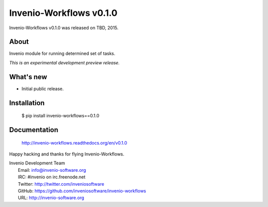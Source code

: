 ==========================
 Invenio-Workflows v0.1.0
==========================

Invenio-Workflows v0.1.0 was released on TBD, 2015.

About
-----

Invenio module for running determined set of tasks.

*This is an experimental development preview release.*

What's new
----------

- Initial public release.

Installation
------------

   $ pip install invenio-workflows==0.1.0

Documentation
-------------

   http://invenio-workflows.readthedocs.org/en/v0.1.0

Happy hacking and thanks for flying Invenio-Workflows.

| Invenio Development Team
|   Email: info@invenio-software.org
|   IRC: #invenio on irc.freenode.net
|   Twitter: http://twitter.com/inveniosoftware
|   GitHub: https://github.com/inveniosoftware/invenio-workflows
|   URL: http://invenio-software.org
